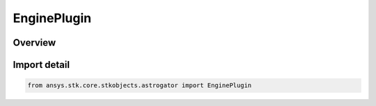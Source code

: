 EnginePlugin
============

.. py:class:: ansys.stk.core.stkobjects.astrogator.EnginePlugin

   Bases: :py:class:`~ansys.stk.core.stkobjects.astrogator.IEnginePlugin`, :py:class:`~ansys.stk.core.stkobjects.astrogator.IComponentInfo`, :py:class:`~ansys.stk.core.stkobjects.astrogator.ICloneable`

   Plugin engine model.

.. py:currentmodule:: EnginePlugin

Overview
--------


Import detail
-------------

.. code-block:: python

    from ansys.stk.core.stkobjects.astrogator import EnginePlugin



